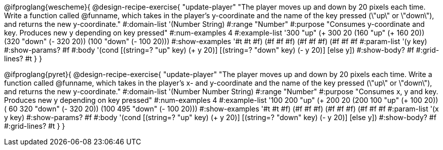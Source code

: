 @ifproglang{wescheme}{
@design-recipe-exercise{ "update-player" "The player moves up and down by 20 pixels each time. Write a function called @funname, which takes in the player’s y-coordinate and the name of the key pressed (\"up\" or \"down\"), and returns the new y-coordinate."
  #:domain-list '(Number String)
  #:range "Number"
  #:purpose "Consumes y-coordinate and key. Produces new y depending on key pressed"
  #:num-examples 4
  #:example-list '((300 "up" (+ 300 20))
                   (160 "up" (+ 160 20))
                   (320 "down" (- 320 20))
                   (100 "down" (- 100 20)))
  #:show-examples '((#t #t #f) (#f #f #f) (#f #f #f) (#f #f #f))
  #:param-list '(y key)
  #:show-params? #f
  #:body '(cond [(string=? "up" key) (+ y 20)] [(string=? "down" key) (- y 20)] [else y])
  #:show-body? #f
  #:grid-lines? #t }
}

@ifproglang{pyret}{
@design-recipe-exercise{ "update-player" "The player moves up and down by 20 pixels each time. Write a function called @funname, which takes in the player’s x- and y-coordinate and the name of the key pressed (\"up\" or \"down\"), and returns the new y-coordinate."
  #:domain-list '(Number Number String)
  #:range "Number"
  #:purpose "Consumes x, y and key. Produces new y depending on key pressed"
  #:num-examples 4
  #:example-list '((100 200 "up" (+ 200 20))
                   (200 100 "up" (+ 100 20))
                   ( 60 320 "down" (- 320 20))
                   (100 495 "down" (- 100 20)))
  #:show-examples '((#t #t #f) (#f #f #f) (#f #f #f) (#f #f #f))
  #:param-list '(x y key)
  #:show-params? #f
  #:body '(cond [(string=? "up" key) (+ y 20)] [(string=? "down" key) (- y 20)] [else y])
  #:show-body? #f
  #:grid-lines? #t }
}
